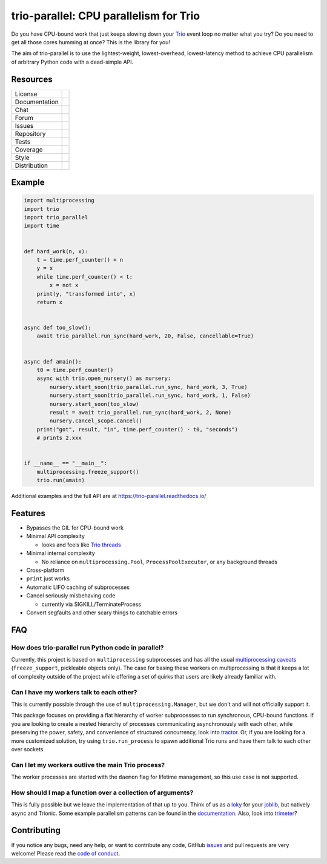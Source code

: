 =======================================
trio-parallel: CPU parallelism for Trio
=======================================

Do you have CPU-bound work that just keeps slowing down your
`Trio <https://github.com/python-trio/trio>`_ event loop
no matter what you try? Do you need to get all those cores humming at once?
This is the library for you!

The aim of trio-parallel is to use the lightest-weight, lowest-overhead, lowest-latency
method to achieve CPU parallelism of arbitrary Python code with a dead-simple API.

Resources
---------

=============  =============================

License        |license badge|
Documentation  |documentation badge|
Chat           |chat badge|
Forum          |forum badge|
Issues         |issues badge|
Repository     |repository badge|
Tests          |tests badge|
Coverage       |coverage badge|
Style          |style badge|
Distribution   | |version badge|
               | |python versions badge|
               | |python interpreters badge|

=============  =============================

Example
-------

.. code-block:: python

    import multiprocessing
    import trio
    import trio_parallel
    import time


    def hard_work(n, x):
        t = time.perf_counter() + n
        y = x
        while time.perf_counter() < t:
            x = not x
        print(y, "transformed into", x)
        return x


    async def too_slow():
        await trio_parallel.run_sync(hard_work, 20, False, cancellable=True)


    async def amain():
        t0 = time.perf_counter()
        async with trio.open_nursery() as nursery:
            nursery.start_soon(trio_parallel.run_sync, hard_work, 3, True)
            nursery.start_soon(trio_parallel.run_sync, hard_work, 1, False)
            nursery.start_soon(too_slow)
            result = await trio_parallel.run_sync(hard_work, 2, None)
            nursery.cancel_scope.cancel()
        print("got", result, "in", time.perf_counter() - t0, "seconds")
        # prints 2.xxx


    if __name__ == "__main__":
        multiprocessing.freeze_support()
        trio.run(amain)


Additional examples and the full API are at `<https://trio-parallel.readthedocs.io/>`__

Features
--------

- Bypasses the GIL for CPU-bound work
- Minimal API complexity

  - looks and feels like `Trio threads <https://trio.readthedocs.io/en/stable/reference-core.html#trio.to_thread.run_sync>`_

- Minimal internal complexity

  - No reliance on ``multiprocessing.Pool``, ``ProcessPoolExecutor``, or any background threads

- Cross-platform
- ``print`` just works
- Automatic LIFO caching of subprocesses
- Cancel seriously misbehaving code

  - currently via SIGKILL/TerminateProcess

- Convert segfaults and other scary things to catchable errors

FAQ
---

How does trio-parallel run Python code in parallel?
^^^^^^^^^^^^^^^^^^^^^^^^^^^^^^^^^^^^^^^^^^^^^^^^^^^

Currently, this project is based on ``multiprocessing`` subprocesses and
has all the usual `multiprocessing caveats
<https://docs.python.org/3/library/multiprocessing.html#programming-guidelines>`_
(``freeze_support``, pickleable objects only).
The case for basing these workers on
multiprocessing is that it keeps a lot of complexity outside of the project while
offering a set of quirks that users are likely already familiar with.

Can I have my workers talk to each other?
^^^^^^^^^^^^^^^^^^^^^^^^^^^^^^^^^^^^^^^^^

This is currently possible through the use of ``multiprocessing.Manager``,
but we don't and will not officially support it.

This package focuses on providing
a flat hierarchy of worker subprocesses to run synchronous, CPU-bound functions.
If you are looking to create a nested hierarchy of processes communicating
asynchronously with each other, while preserving the power, safety, and convenience of
structured concurrency, look into `tractor <https://github.com/goodboy/tractor>`_.
Or, if you are looking for a more customized solution, try using ``trio.run_process``
to spawn additional Trio runs and have them talk to each other over sockets.

Can I let my workers outlive the main Trio process?
^^^^^^^^^^^^^^^^^^^^^^^^^^^^^^^^^^^^^^^^^^^^^^^^^^^

The worker processes are started with the ``daemon`` flag for lifetime management,
so this use case is not supported.

How should I map a function over a collection of arguments?
^^^^^^^^^^^^^^^^^^^^^^^^^^^^^^^^^^^^^^^^^^^^^^^^^^^^^^^^^^^

This is fully possible but we leave the implementation of that up to you. Think
of us as a `loky <https://loky.readthedocs.io/en/stable/index.html>`_ for your
`joblib <https://joblib.readthedocs.io/en/latest/>`_, but natively async and Trionic.
Some example parallelism patterns can be found in the documentation_.
Also, look into `trimeter <https://github.com/python-trio/trimeter>`_?

Contributing
------------
If you notice any bugs, need any help, or want to contribute any code,
GitHub issues_ and pull requests are very welcome! Please read the
`code of conduct <https://trio.readthedocs.io/en/stable/code-of-conduct.html>`_.

.. _chat: https://gitter.im/python-trio/general
.. |chat badge| image:: https://img.shields.io/badge/chat-join%20now-blue.svg?color=royalblue&logo=Gitter
   :target: `chat`_
   :alt: Chatroom

.. _forum: https://trio.discourse.group
.. |forum badge| image:: https://img.shields.io/badge/forum-join%20now-blue.svg?color=royalblue&logo=Discourse
   :target: `forum`_
   :alt: Forum

.. _documentation: https://trio-parallel.readthedocs.io/
.. |documentation badge| image:: https://img.shields.io/readthedocs/trio-parallel?logo=readthedocs&logoColor=whitesmoke
   :target: `documentation`_
   :alt: Documentation

.. _distribution: https://pypi.org/project/trio-parallel/
.. |version badge| image:: https://img.shields.io/pypi/v/trio-parallel?logo=PyPI&logoColor=whitesmoke
   :target: `distribution`_
   :alt: Latest Pypi version

.. _pypistats: https://pypistats.org/packages/trio-parallel
.. |pypistats badge| image:: https://img.shields.io/pypi/dm/trio-parallel?logo=pypi&logoColor=whitesmoke
   :target: `pypistats`_
   :alt: Pypi monthly downloads

.. _pepy: https://pepy.tech/project/trio-parallel
.. |pepy badge| image:: https://pepy.tech/badge/trio-parallel/month
   :target: `pepy`_
   :alt: Pypi monthly downloads

.. |python versions badge| image:: https://img.shields.io/pypi/pyversions/trio-parallel.svg?logo=PyPI&logoColor=whitesmoke
   :alt: Supported Python versions
   :target: `distribution`_

.. |python interpreters badge| image:: https://img.shields.io/pypi/implementation/trio-parallel.svg?logo=PyPI&logoColor=whitesmoke
   :alt: Supported Python interpreters
   :target: `distribution`_

.. _issues: https://github.com/richardsheridan/trio-parallel/issues
.. |issues badge| image:: https://img.shields.io/github/issues-raw/richardsheridan/trio-parallel?logo=github
   :target: `issues`_
   :alt: Issues

.. _repository: https://github.com/richardsheridan/trio-parallel
.. |repository badge| image:: https://img.shields.io/github/last-commit/richardsheridan/trio-parallel?logo=github
   :target: `repository`_
   :alt: Repository

.. _tests: https://github.com/richardsheridan/trio-parallel/actions?query=branch%3Amain
.. |tests badge| image:: https://img.shields.io/github/workflow/status/richardsheridan/trio-parallel/CI/main?logo=GitHub-Actions&logoColor=whitesmoke
   :target: `tests`_
   :alt: Tests

.. _coverage: https://codecov.io/gh/richardsheridan/trio-parallel
.. |coverage badge| image:: https://codecov.io/gh/richardsheridan/trio-parallel/branch/main/graph/badge.svg?token=EQqs2abxxG
   :target: `coverage`_
   :alt: Test coverage

.. _style: https://github.com/psf/black
.. |style badge| image:: https://img.shields.io/badge/code%20style-Black-black
   :target: `style`_
   :alt: Code style

.. _license: https://github.com/richardsheridan/trio-parallel/blob/main/LICENSE
.. |license badge| image:: https://img.shields.io/pypi/l/trio-parallel?color=informational
   :target: `license`_
   :alt: MIT -or- Apache License 2.0
